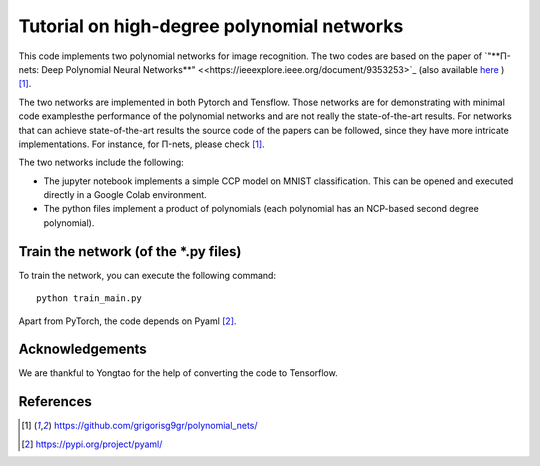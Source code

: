 ===========================================
Tutorial on high-degree polynomial networks
===========================================

This code implements two polynomial networks for image recognition. 
The two codes are based on the paper of `"**Π-nets: Deep Polynomial Neural Networks**" <<https://ieeexplore.ieee.org/document/9353253>`_ (also available `here <https://arxiv.org/abs/2006.13026>`_ ) [1]_.

The two networks are implemented in both Pytorch and Tensflow. Those networks are for demonstrating with minimal code examplesthe performance of the polynomial networks and are not really the state-of-the-art results. For networks that can achieve state-of-the-art results the source code of the papers can be followed, since they have more intricate implementations. For instance, for Π-nets, please check [1]_.

The two networks include the following: 

*    The jupyter notebook implements a simple CCP model on MNIST classification. This can be opened and executed directly in a Google Colab environment.

*    The python files implement a product of polynomials (each polynomial has an NCP-based second degree polynomial). 


Train the network (of the *.py files)
====================================

To train the network, you can execute the following command::

   python train_main.py



Apart from PyTorch, the code depends on Pyaml [2]_.



Acknowledgements
================

We are thankful to Yongtao for the help of converting the code to Tensorflow. 


References
==========

.. [1] https://github.com/grigorisg9gr/polynomial_nets/

.. [2] https://pypi.org/project/pyaml/

